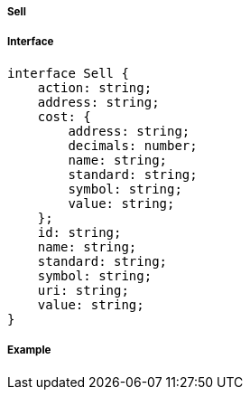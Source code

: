 ===== Sell

===== Interface

[,typescript]
----

interface Sell {
    action: string;
    address: string;
    cost: {
        address: string;
        decimals: number;
        name: string;
        standard: string;
        symbol: string;
        value: string;
    };
    id: string;
    name: string;
    standard: string;
    symbol: string;
    uri: string;
    value: string;
}
----

===== Example

[,json]
----

----
